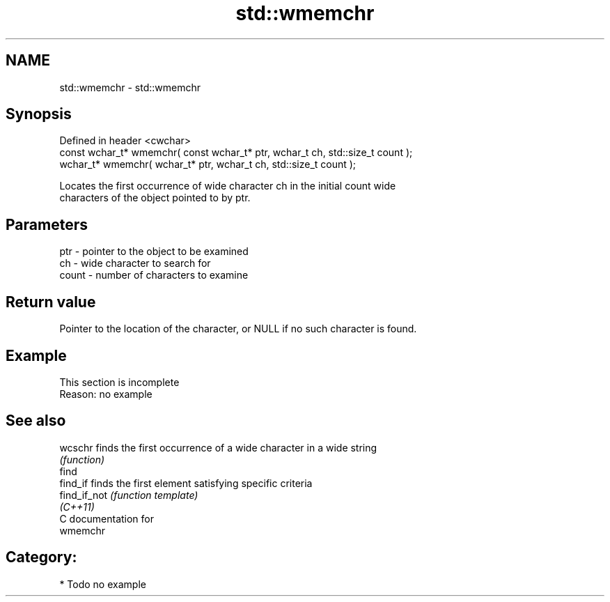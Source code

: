 .TH std::wmemchr 3 "Nov 25 2015" "2.0 | http://cppreference.com" "C++ Standard Libary"
.SH NAME
std::wmemchr \- std::wmemchr

.SH Synopsis
   Defined in header <cwchar>
   const wchar_t* wmemchr( const wchar_t* ptr, wchar_t ch, std::size_t count );
   wchar_t* wmemchr(       wchar_t* ptr, wchar_t ch, std::size_t count );

   Locates the first occurrence of wide character ch in the initial count wide
   characters of the object pointed to by ptr.

.SH Parameters

   ptr   - pointer to the object to be examined
   ch    - wide character to search for
   count - number of characters to examine

.SH Return value

   Pointer to the location of the character, or NULL if no such character is found.

.SH Example

    This section is incomplete
    Reason: no example

.SH See also

   wcschr      finds the first occurrence of a wide character in a wide string
               \fI(function)\fP 
   find
   find_if     finds the first element satisfying specific criteria
   find_if_not \fI(function template)\fP 
   \fI(C++11)\fP
   C documentation for
   wmemchr

.SH Category:

     * Todo no example
